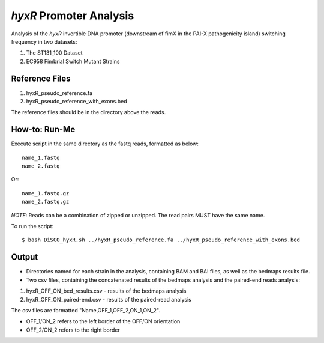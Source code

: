 *hyxR* Promoter Analysis
=========================

Analysis of the *hyxR* invertible DNA promoter (downstream of fimX in the PAI-X pathogenicity island) switching frequency in two datasets:

1. The ST131_100 Dataset
2. EC958 Fimbrial Switch Mutant Strains

Reference Files
----------------

1. hyxR_pseudo_reference.fa
2. hyxR_pseudo_reference_with_exons.bed

The reference files should be in the directory above the reads.

How-to: Run-Me
----------------

Execute script in the same directory as the fastq reads, formatted as below::

  name_1.fastq
  name_2.fastq
  
Or::

  name_1.fastq.gz
  name_2.fastq.gz

*NOTE*: Reads can be a combination of zipped or unzipped. The read pairs MUST have the same name. 

To run the script::
  
  $ bash DiSCO_hyxR.sh ../hyxR_pseudo_reference.fa ../hyxR_pseudo_reference_with_exons.bed
  
Output
-------

* Directories named for each strain in the analysis, containing BAM and BAI files, as well as the bedmaps results file.
* Two csv files, containing the concatenated results of the bedmaps analysis and the paired-end reads analysis:

1. hyxR_OFF_ON_bed_results.csv - results of the bedmaps analysis
2. hyxR_OFF_ON_paired-end.csv - results of the paired-read analysis

The csv files are formatted "Name,OFF_1,OFF_2,ON_1,ON_2".

* OFF_1/ON_2 refers to the left border of the OFF/ON orientation
* OFF_2/ON_2 refers to the right border
